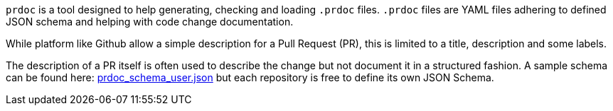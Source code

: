 `prdoc` is a tool designed to help generating, checking and loading `.prdoc` files.
`.prdoc` files are YAML files adhering to defined JSON schema and helping with
code change documentation.

While platform like Github allow a simple description for a Pull Request (PR), this is
limited to a title, description and some labels.

The description of a PR itself is often used to describe the change but not
document it in a structured fashion.
A sample schema can be found here: link:prdoc_schema_user.json[prdoc_schema_user.json] but each repository is free to
define its own JSON Schema.
